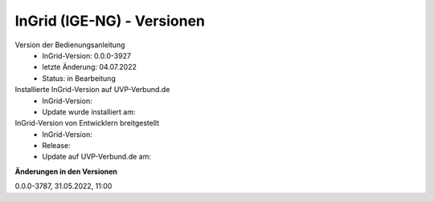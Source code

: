 InGrid (IGE-NG) - Versionen
===========================

Version der Bedienungsanleitung
 - InGrid-Version: 0.0.0-3927
 - letzte Änderung: 04.07.2022
 - Status: in Bearbeitung


Installierte InGrid-Version auf UVP-Verbund.de
 - InGrid-Version:
 - Update wurde installiert am:


InGrid-Version von Entwicklern breitgestellt
 - InGrid-Version:
 - Release:
 - Update auf UVP-Verbund.de am:
 
 

**Änderungen in den Versionen**

0.0.0-3787, 31.05.2022, 11:00 
 




